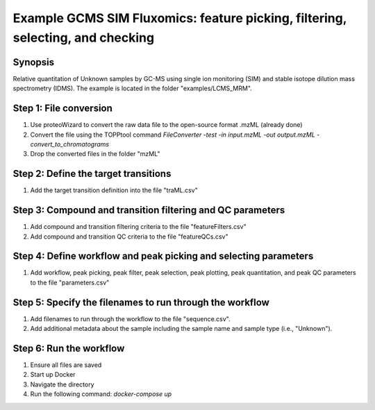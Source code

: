.. highlight:: shell

===============================================================================
Example GCMS SIM Fluxomics: feature picking, filtering, selecting, and checking
===============================================================================


Synopsis
--------
Relative quantitation of Unknown samples by GC-MS using single ion monitoring (SIM) and stable isotope dilution mass spectrometry (IDMS).  The example is located in the folder "examples/LCMS_MRM".

Step 1: File conversion
-----------------------
1. Use proteoWizard to convert the raw data file to the open-source format .mzML (already done)
2. Convert the file using the TOPPtool command `FileConverter -test -in input.mzML -out output.mzML  -convert_to_chromatograms`
3. Drop the converted files in the folder "mzML"

Step 2: Define the target transitions
-------------------------------------
1. Add the target transition definition into the file "traML.csv"

Step 3: Compound and transition filtering and QC parameters
-----------------------------------------------------------
1. Add compound and transition filtering criteria to the file "featureFilters.csv"
2. Add compound and transition QC criteria to the file "featureQCs.csv"

Step 4: Define workflow and peak picking and selecting parameters
-----------------------------------------------------------------
1. Add workflow, peak picking, peak filter, peak selection, peak plotting, peak quantitation, and peak QC parameters to the file "parameters.csv"

Step 5: Specify the filenames to run through the workflow
---------------------------------------------------------
1. Add filenames to run through the workflow to the file "sequence.csv".
2. Add additional metadata about the sample including the sample name and sample type (i.e., "Unknown").

Step 6: Run the workflow
------------------------
1. Ensure all files are saved
2. Start up Docker
3. Navigate the directory
4. Run the following command: `docker-compose up`